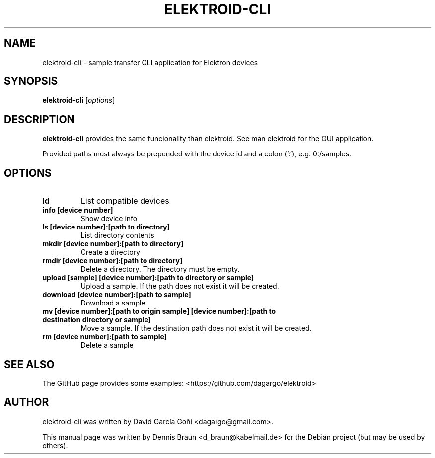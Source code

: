 .TH ELEKTROID-CLI "1" "Feb 2020"
.SH NAME
elektroid-cli \- sample transfer CLI application for Elektron devices
.SH SYNOPSIS
.B elektroid-cli
.RI [ options ]
.SH DESCRIPTION
.B elektroid-cli
provides the same funcionality than elektroid. See man elektroid for the GUI application.
.PP
Provided paths must always be prepended with the device id and a colon (':'), e.g. 0:/samples.
.SH OPTIONS
.TP
.B ld
List compatible devices
.TP
.B info [device number]
Show device info
.TP
.B ls [device number]:[path to directory]
List directory contents
.TP
.B mkdir [device number]:[path to directory]
Create a directory
.TP
.B rmdir [device number]:[path to directory]
Delete a directory. The directory must be empty.
.TP
.B upload [sample] [device number]:[path to directory or sample]
Upload a sample. If the path does not exist it will be created.
.TP
.B download [device number]:[path to sample]
Download a sample
.TP
.B mv [device number]:[path to origin sample] [device number]:[path to destination directory or sample]
Move a sample. If the destination path does not exist it will be created.
.TP
.B rm [device number]:[path to sample]
Delete a sample
.PP
.SH "SEE ALSO"
The GitHub page provides some examples: <https://github.com/dagargo/elektroid>
.SH "AUTHOR"
elektroid-cli was written by David García Goñi <dagargo@gmail.com>.
.PP
This manual page was written by Dennis Braun <d_braun@kabelmail.de>
for the Debian project (but may be used by others).
